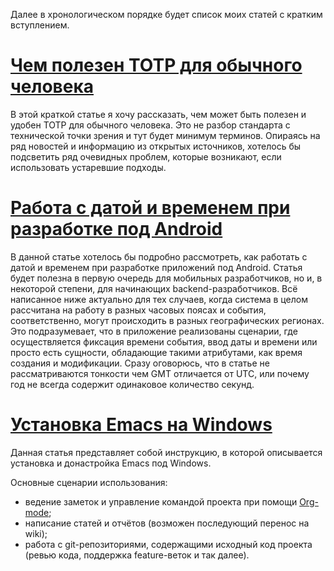 Далее в хронологическом порядке будет список моих статей с кратким вступлением.

* [[https://zepp.github.io/pages/totp.html][Чем полезен TOTP для обычного человека]]

В этой краткой статье я хочу рассказать, чем может быть полезен и удобен TOTP для обычного человека. Это не разбор стандарта с технической точки зрения и тут будет минимум терминов. Опираясь на ряд новостей и информацию из открытых источников, хотелось бы подсветить ряд очевидных проблем, которые возникают, если использовать устаревшие подходы.

* [[https://zepp.github.io/pages/jsr-310-abp.html][Работа с датой и временем при разработке под Android]]

В данной статье хотелось бы подробно рассмотреть, как работать с датой и временем при разработке приложений под Android. Статья будет полезна в первую очередь для мобильных разработчиков, но и, в некоторой степени, для начинающих backend-разработчиков. Всё написанное ниже актуально для тех случаев, когда система в целом рассчитана на работу в разных часовых поясах и события, соответственно, могут происходить в разных географических регионах. Это подразумевает, что в приложение реализованы сценарии, где осуществляется фиксация времени события, ввод даты и времени или просто есть сущности, обладающие такими атрибутами, как время создания и модификации. Сразу оговорюсь, что в статье не рассматриваются тонкости чем GMT отличается от UTC, или почему год не всегда содержит одинаковое количество секунд.

* [[https://zepp.github.io/pages/choco-emacs.html][Установка Emacs на Windows]]

Данная статья представляет собой инструкцию, в которой описывается установка и донастройка Emacs под Windows.

Основные сценарии использования:
+ ведение заметок и управление командой проекта при помощи [[https://orgmode.org/][Org-mode]];
+ написание статей и отчётов (возможен последующий перенос на wiki);
+ работа с git-репозиториями, содержащими исходный код проекта (ревью кода, поддержка feature-веток и так далее).
